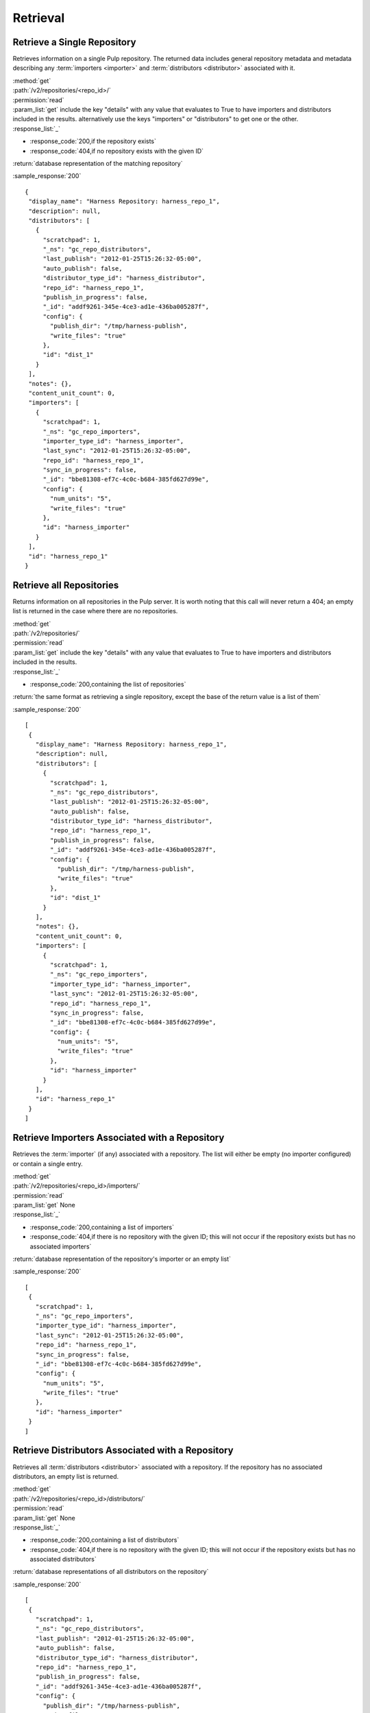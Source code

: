 Retrieval
=========

Retrieve a Single Repository
----------------------------

Retrieves information on a single Pulp repository. The returned data includes
general repository metadata and metadata describing any :term:`importers <importer>`
and :term:`distributors <distributor>` associated with it.

| :method:`get`
| :path:`/v2/repositories/<repo_id>/`
| :permission:`read`
| :param_list:`get` include the key "details" with any value that evaluates to
  True to have importers and distributors included in the results. alternatively
  use the keys "importers" or "distributors" to get one or the other.
| :response_list:`_`

* :response_code:`200,if the repository exists`
* :response_code:`404,if no repository exists with the given ID`

| :return:`database representation of the matching repository`

:sample_response:`200` ::

 {
  "display_name": "Harness Repository: harness_repo_1",
  "description": null,
  "distributors": [
    {
      "scratchpad": 1,
      "_ns": "gc_repo_distributors",
      "last_publish": "2012-01-25T15:26:32-05:00",
      "auto_publish": false,
      "distributor_type_id": "harness_distributor",
      "repo_id": "harness_repo_1",
      "publish_in_progress": false,
      "_id": "addf9261-345e-4ce3-ad1e-436ba005287f",
      "config": {
        "publish_dir": "/tmp/harness-publish",
        "write_files": "true"
      },
      "id": "dist_1"
    }
  ],
  "notes": {},
  "content_unit_count": 0,
  "importers": [
    {
      "scratchpad": 1,
      "_ns": "gc_repo_importers",
      "importer_type_id": "harness_importer",
      "last_sync": "2012-01-25T15:26:32-05:00",
      "repo_id": "harness_repo_1",
      "sync_in_progress": false,
      "_id": "bbe81308-ef7c-4c0c-b684-385fd627d99e",
      "config": {
        "num_units": "5",
        "write_files": "true"
      },
      "id": "harness_importer"
    }
  ],
  "id": "harness_repo_1"
 }


Retrieve all Repositories
-------------------------

Returns information on all repositories in the Pulp server. It is worth noting
that this call will never return a 404; an empty list is returned in the case
where there are no repositories.

| :method:`get`
| :path:`/v2/repositories/`
| :permission:`read`
| :param_list:`get` include the key "details" with any value that evaluates to
  True to have importers and distributors included in the results.
| :response_list:`_`

* :response_code:`200,containing the list of repositories`

| :return:`the same format as retrieving a single repository, except the base of the return value is a list of them`

:sample_response:`200` ::

 [
  {
    "display_name": "Harness Repository: harness_repo_1",
    "description": null,
    "distributors": [
      {
        "scratchpad": 1,
        "_ns": "gc_repo_distributors",
        "last_publish": "2012-01-25T15:26:32-05:00",
        "auto_publish": false,
        "distributor_type_id": "harness_distributor",
        "repo_id": "harness_repo_1",
        "publish_in_progress": false,
        "_id": "addf9261-345e-4ce3-ad1e-436ba005287f",
        "config": {
          "publish_dir": "/tmp/harness-publish",
          "write_files": "true"
        },
        "id": "dist_1"
      }
    ],
    "notes": {},
    "content_unit_count": 0,
    "importers": [
      {
        "scratchpad": 1,
        "_ns": "gc_repo_importers",
        "importer_type_id": "harness_importer",
        "last_sync": "2012-01-25T15:26:32-05:00",
        "repo_id": "harness_repo_1",
        "sync_in_progress": false,
        "_id": "bbe81308-ef7c-4c0c-b684-385fd627d99e",
        "config": {
          "num_units": "5",
          "write_files": "true"
        },
        "id": "harness_importer"
      }
    ],
    "id": "harness_repo_1"
  }
 ]

Retrieve Importers Associated with a Repository
-----------------------------------------------

Retrieves the :term:`importer` (if any) associated with a repository. The list
will either be empty (no importer configured) or contain a single entry.

| :method:`get`
| :path:`/v2/repositories/<repo_id>/importers/`
| :permission:`read`
| :param_list:`get` None
| :response_list:`_`

* :response_code:`200,containing a list of importers`
* :response_code:`404,if there is no repository with the given ID; this will not occur if the repository exists but has no associated importers`

| :return:`database representation of the repository's importer or an empty list`

:sample_response:`200` ::

 [
  {
    "scratchpad": 1,
    "_ns": "gc_repo_importers",
    "importer_type_id": "harness_importer",
    "last_sync": "2012-01-25T15:26:32-05:00",
    "repo_id": "harness_repo_1",
    "sync_in_progress": false,
    "_id": "bbe81308-ef7c-4c0c-b684-385fd627d99e",
    "config": {
      "num_units": "5",
      "write_files": "true"
    },
    "id": "harness_importer"
  }
 ]

Retrieve Distributors Associated with a Repository
--------------------------------------------------

Retrieves all :term:`distributors <distributor>` associated with a repository.
If the repository has no associated distributors, an empty list is returned.

| :method:`get`
| :path:`/v2/repositories/<repo_id>/distributors/`
| :permission:`read`
| :param_list:`get` None
| :response_list:`_`

* :response_code:`200,containing a list of distributors`
* :response_code:`404,if there is no repository with the given ID; this will not occur if the repository exists but has no associated distributors`

| :return:`database representations of all distributors on the repository`

:sample_response:`200` ::

 [
  {
    "scratchpad": 1,
    "_ns": "gc_repo_distributors",
    "last_publish": "2012-01-25T15:26:32-05:00",
    "auto_publish": false,
    "distributor_type_id": "harness_distributor",
    "repo_id": "harness_repo_1",
    "publish_in_progress": false,
    "_id": "addf9261-345e-4ce3-ad1e-436ba005287f",
    "config": {
      "publish_dir": "/tmp/harness-publish",
      "write_files": "true"
    },
    "id": "dist_1"
  }
 ]

